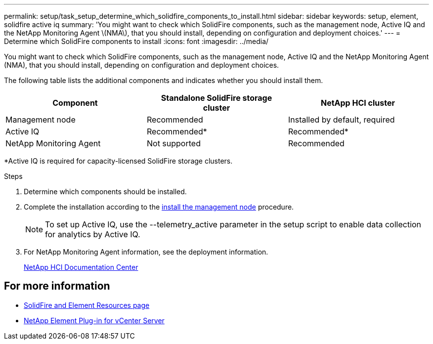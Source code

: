 ---
permalink: setup/task_setup_determine_which_solidfire_components_to_install.html
sidebar: sidebar
keywords: setup, element, solidfire active iq
summary: 'You might want to check which SolidFire components, such as the management node, Active IQ and the NetApp Monitoring Agent \(NMA\), that you should install, depending on configuration and deployment choices.'
---
= Determine which SolidFire components to install
:icons: font
:imagesdir: ../media/

[.lead]
You might want to check which SolidFire components, such as the management node, Active IQ and the NetApp Monitoring Agent (NMA), that you should install, depending on configuration and deployment choices.

The following table lists the additional components and indicates whether you should install them.

[options="header"]
|===
| Component| Standalone SolidFire storage cluster| NetApp HCI cluster
a|
Management node
a|
Recommended
a|
Installed by default, required
a|
Active IQ
a|
Recommended*
a|
Recommended*
a|
NetApp Monitoring Agent
a|
Not supported
a|
Recommended
|===
*Active IQ is required for capacity-licensed SolidFire storage clusters.

.Steps
. Determine which components should be installed.
. Complete the installation according to the https://docs.netapp.com/us-en/hci/docs/task_mnode_install.html[install the management node] procedure.
+
NOTE: To set up Active IQ, use the --telemetry_active parameter in the setup script to enable data collection for analytics by Active IQ.

. For NetApp Monitoring Agent information, see the deployment information.
+
https://docs.netapp.com/hci/index.jsp[NetApp HCI Documentation Center]


== For more information
* https://www.netapp.com/data-storage/solidfire/documentation[SolidFire and Element Resources page^]
* https://docs.netapp.com/us-en/vcp/index.html[NetApp Element Plug-in for vCenter Server^]
